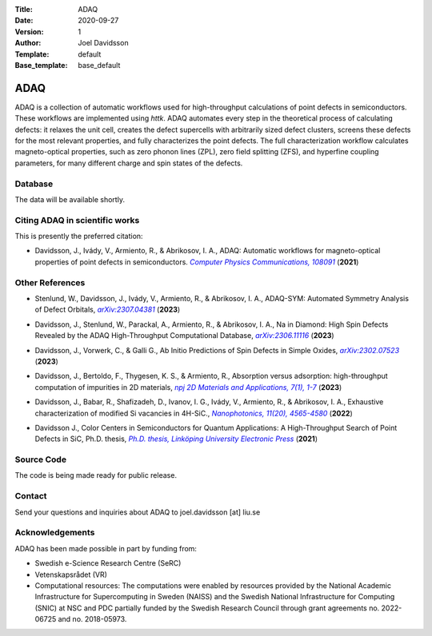 :Title: ADAQ
:Date: 2020-09-27
:Version: 1
:Author: Joel Davidsson
:Template: default
:Base_template: base_default

====
ADAQ
====

ADAQ is a collection of automatic workflows used for high-throughput calculations of point defects in semiconductors. These workflows are implemented using *httk*. ADAQ automates every step in the theoretical process of calculating defects: it relaxes the unit cell, creates the defect supercells with arbitrarily sized defect clusters, screens these defects for the most relevant properties, and fully characterizes the point defects. The full characterization workflow calculates magneto-optical properties, such as zero phonon lines (ZPL), zero field splitting (ZFS), and hyperfine coupling parameters, for many different charge and spin states of the defects.

Database
--------
The data will be available shortly.


Citing ADAQ in scientific works
---------------------------------

This is presently the preferred citation:

- Davidsson, J., Ivády, V., Armiento, R., & Abrikosov, I. A., ADAQ: Automatic workflows for magneto-optical properties of point defects in semiconductors. |adaq|_ (**2021**)

.. _adaq: https://doi.org/10.1016/j.cpc.2021.108091

.. |adaq| replace:: *Computer Physics Communications, 108091*

Other References
----------------

- Stenlund, W., Davidsson, J., Ivády, V., Armiento, R., & Abrikosov, I. A., ADAQ-SYM: Automated Symmetry Analysis of Defect Orbitals, |adaqsym|_ (**2023**)

.. _adaqsym: https://arxiv.org/abs/2307.04381

.. |adaqsym| replace:: *arXiv:2307.04381*

- Davidsson, J., Stenlund, W., Parackal, A., Armiento, R., & Abrikosov, I. A., Na in Diamond: High Spin Defects Revealed by the ADAQ High-Throughput Computational Database, |diamond|_ (**2023**)

.. _diamond: https://arxiv.org/abs/2306.11116

.. |diamond| replace:: *arXiv:2306.11116*

- Davidsson, J., Vorwerk, C., & Galli G., Ab Initio Predictions of Spin Defects in Simple Oxides, |cao|_ (**2023**)

.. _cao: https://arxiv.org/abs/2302.07523

.. |cao| replace:: *arXiv:2302.07523*

- Davidsson, J., Bertoldo, F., Thygesen, K. S., & Armiento, R., Absorption versus adsorption: high-throughput computation of impurities in 2D materials, |abad|_ (**2023**)

.. _abad: https://www.nature.com/articles/s41699-023-00380-6

.. |abad| replace:: *npj 2D Materials and Applications, 7(1), 1-7*

- Davidsson, J., Babar, R., Shafizadeh, D., Ivanov, I. G., Ivády, V., Armiento, R., & Abrikosov, I. A., Exhaustive characterization of modified Si vacancies in 4H-SiC., |modvac|_ (**2022**)

.. _modvac: https://doi.org/10.1515/nanoph-2022-0400

.. |modvac| replace:: *Nanophotonics, 11(20), 4565-4580*

- Davidsson J., Color Centers in Semiconductors for Quantum Applications: A High-Throughput Search of Point Defects in SiC, Ph.D. thesis, |thesis|_ (**2021**)

.. _thesis: https://doi.org/10.3384/diss.diva-173108

.. |thesis| replace:: *Ph.D. thesis, Linköping University Electronic Press*

Source Code
-----------

The code is being made ready for public release.

Contact
-------

Send your questions and inquiries about ADAQ to joel.davidsson [at] liu.se

Acknowledgements
----------------
ADAQ has been made possible in part by funding from:

* Swedish e-Science Research Centre (SeRC)
* Vetenskapsrådet (VR)
* Computational resources: The computations were enabled by resources provided by the National Academic Infrastructure for Supercomputing in Sweden (NAISS) and the Swedish National Infrastructure for Computing (SNIC) at NSC and PDC partially funded by the Swedish Research Council through grant agreements no. 2022-06725 and no. 2018-05973.


